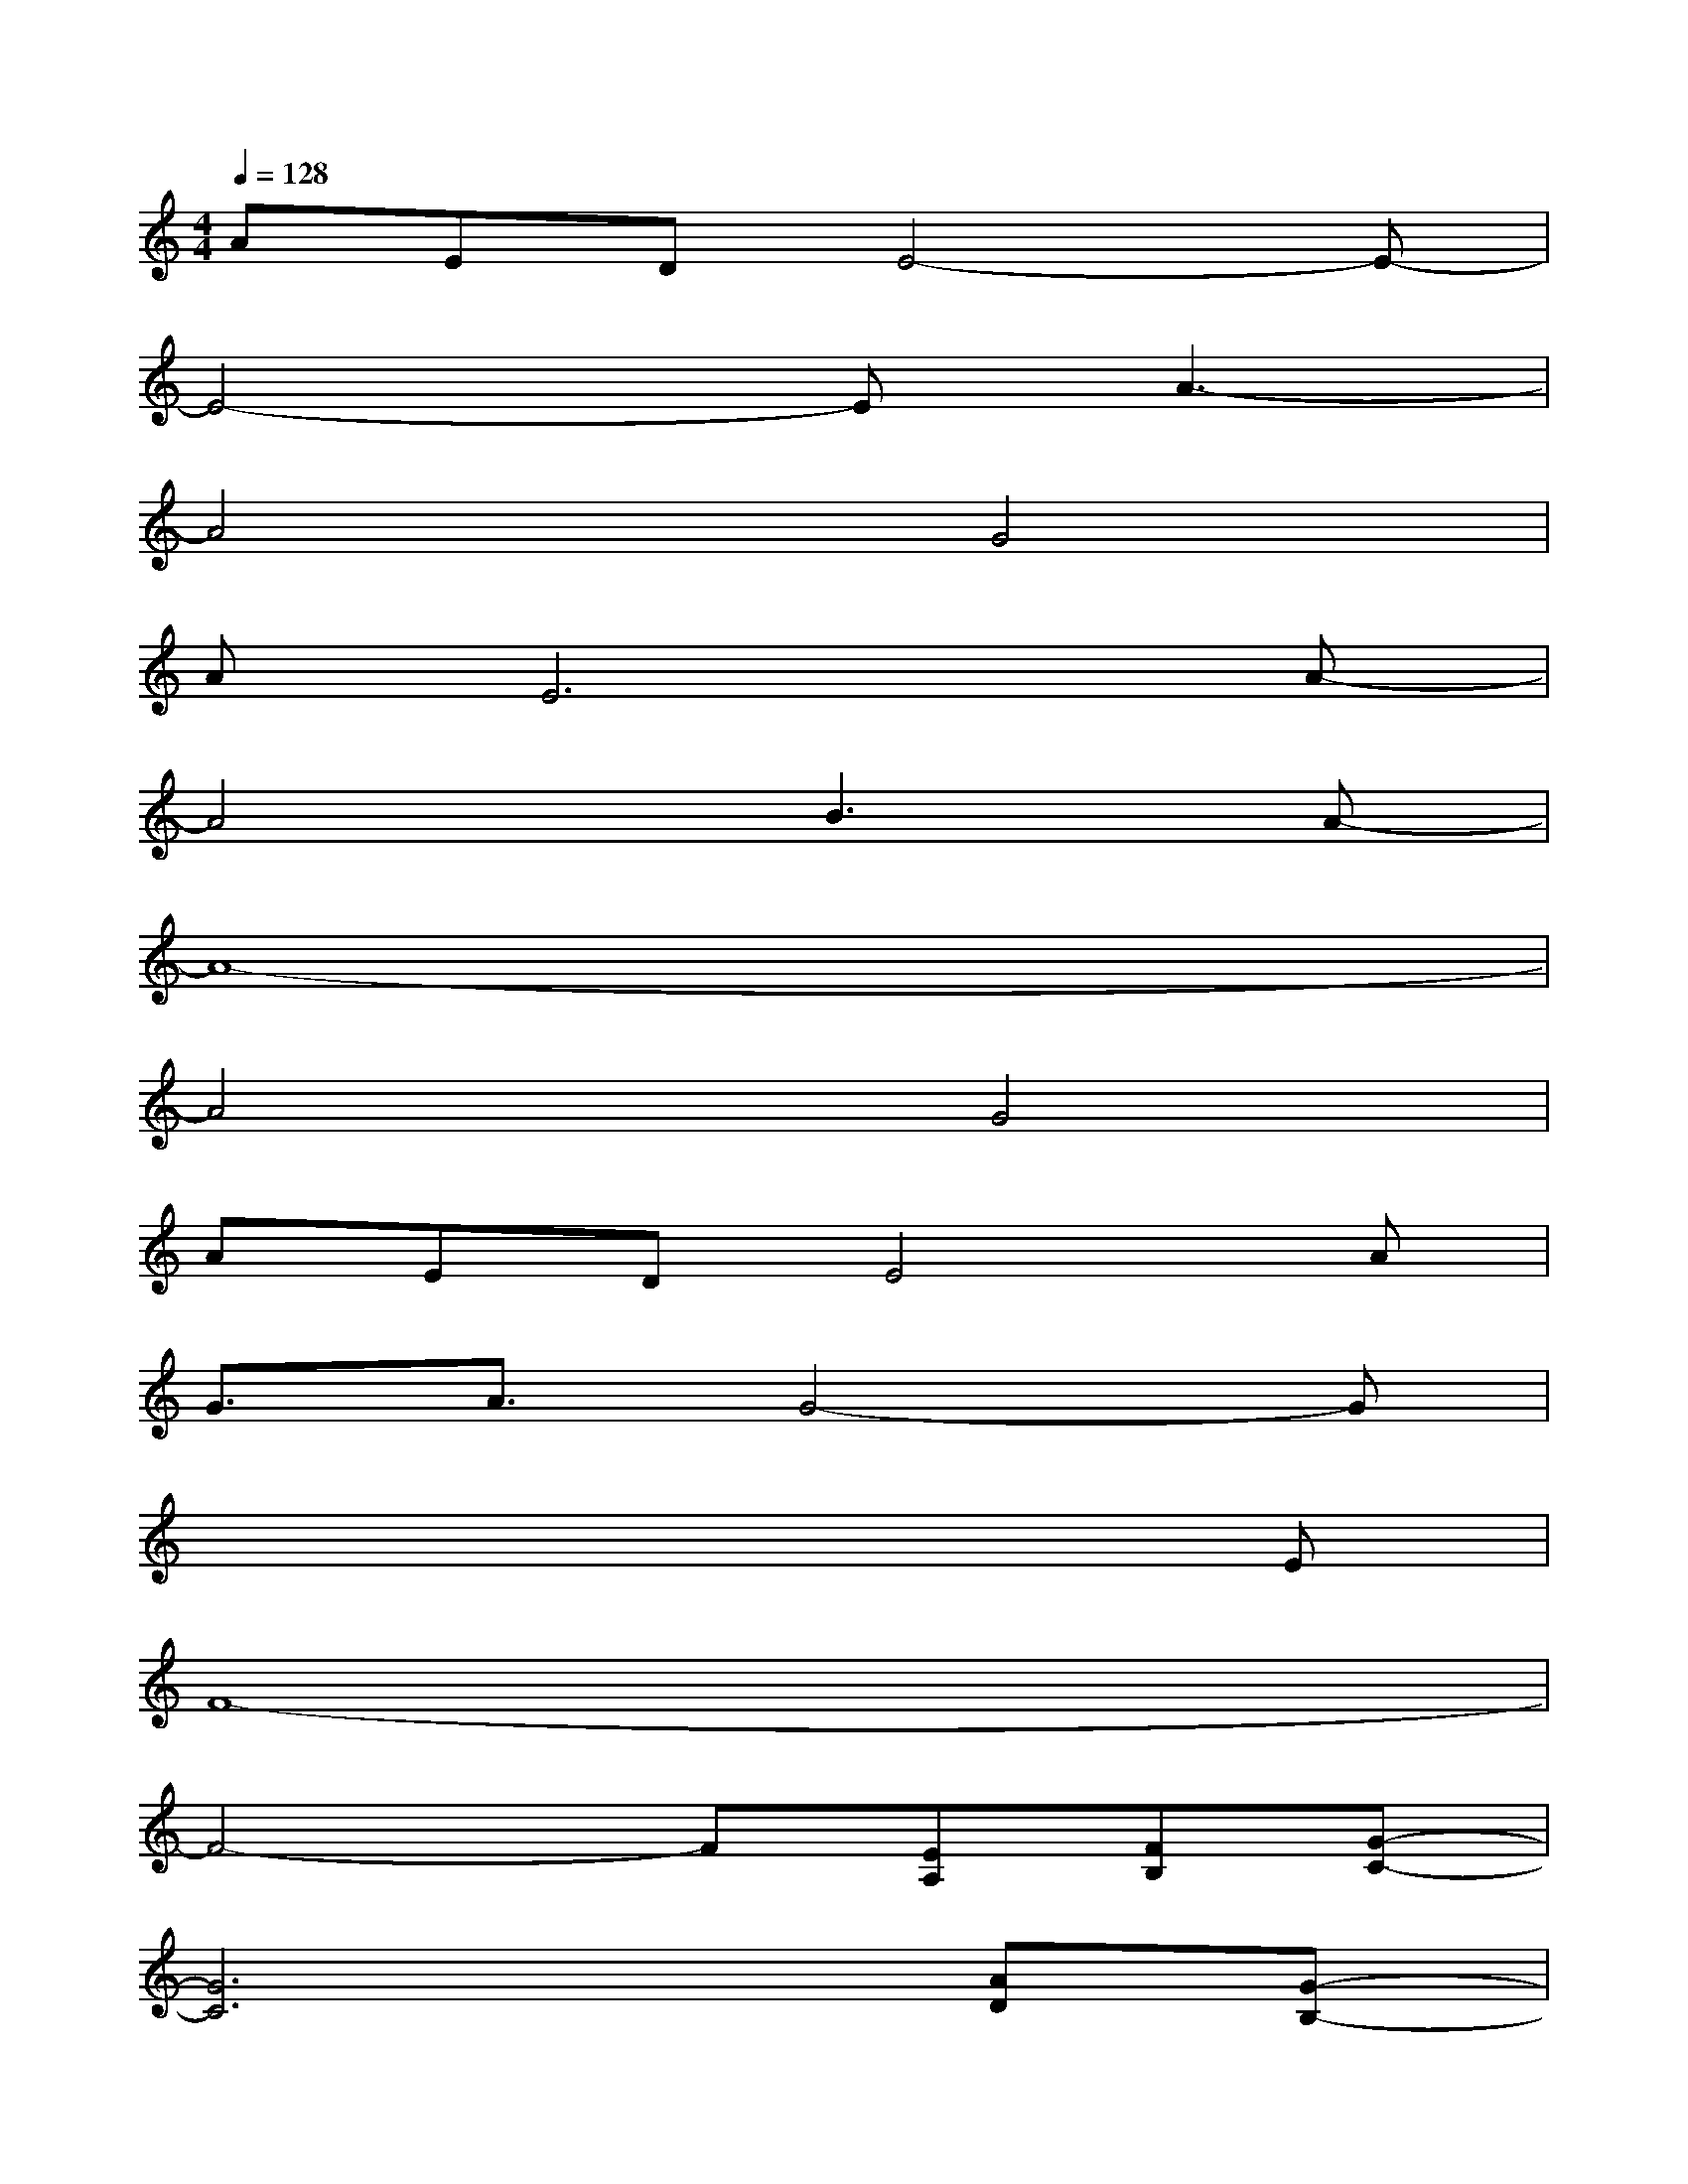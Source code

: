 X:1
T:
M:4/4
L:1/8
Q:1/4=128
K:C%0sharps
V:1
AEDE4-E-|
E4-EA3-|
A4G4|
AE6A-|
A4B3A-|
A8-|
A4G4|
AEDE4A|
G3/2A3/2G4-G|
x6xE|
F8-|
F4-F[EA,][FB,][G-C-]|
[G6C6][AD][G-B,-]|
[G6B,6][GA,][GB,]|
[A3C3][A3E3][A2-C2-]|
[A2C2][G3B,3][EA,][FB,][G-C-]